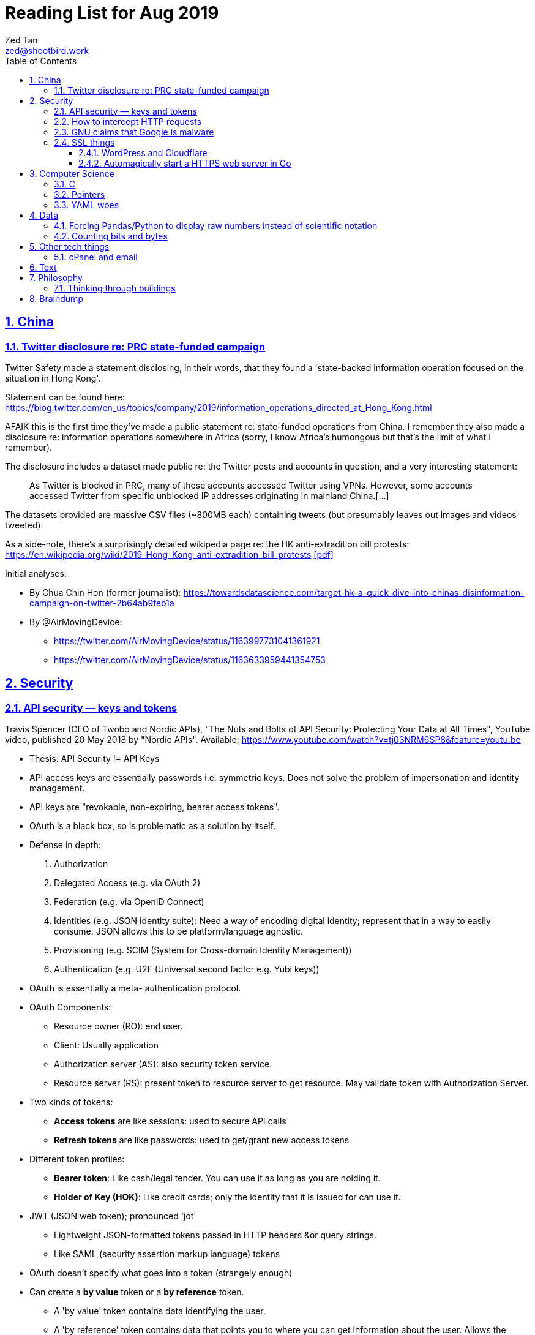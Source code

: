 = Reading List for Aug 2019
Zed Tan <zed@shootbird.work>
:toc: auto
:toclevels: 3
:sectlinks:
:sectnums:
:source-highlighter: pygments
:assetdir: /aug2019-assets

== China

=== Twitter disclosure re: PRC state-funded campaign

Twitter Safety made a statement disclosing, in their words, that they found a
'state-backed information operation focused on the situation in Hong Kong'.

Statement can be found here: https://blog.twitter.com/en_us/topics/company/2019/information_operations_directed_at_Hong_Kong.html

AFAIK this is the first time they've made a public statement re: state-funded operations from China.
I remember they also made a disclosure re: information operations somewhere in Africa (sorry, I know Africa's
humongous but that's the limit of what I remember).

The disclosure includes a dataset made public re: the Twitter posts and accounts in question,
and a very interesting statement:

[quote]
As Twitter is blocked in PRC, many of these accounts accessed Twitter using VPNs. However, some accounts accessed Twitter from specific unblocked IP addresses originating in mainland China.[…]

The datasets provided are massive CSV files (~800MB each) containing tweets (but presumably leaves out images and videos tweeted).

As a side-note, there's a surprisingly detailed wikipedia page re: the HK anti-extradition bill protests: https://en.wikipedia.org/wiki/2019_Hong_Kong_anti-extradition_bill_protests
link:{assetdir}/2019_Hong_Kong_anti-extradition_bill_protests.pdf[[pdf\]]

Initial analyses:

* By Chua Chin Hon (former journalist): https://towardsdatascience.com/target-hk-a-quick-dive-into-chinas-disinformation-campaign-on-twitter-2b64ab9feb1a
* By @AirMovingDevice:
** https://twitter.com/AirMovingDevice/status/1163997731041361921
** https://twitter.com/AirMovingDevice/status/1163633959441354753

== Security

=== API security — keys and tokens

Travis Spencer (CEO of Twobo and Nordic APIs), "The Nuts and Bolts of API Security: Protecting Your Data at All Times", YouTube video, published 20 May 2018 by "Nordic APIs".
Available: https://www.youtube.com/watch?v=tj03NRM6SP8&feature=youtu.be

* Thesis: API Security != API Keys
* API access keys are essentially passwords i.e. symmetric keys. Does not solve the problem of impersonation and identity management.
* API keys are "revokable, non-expiring, bearer access tokens".
* OAuth is a black box, so is problematic as a solution by itself.
* Defense in depth:
. Authorization
. Delegated Access (e.g. via OAuth 2)
. Federation (e.g. via OpenID Connect)
. Identities (e.g. JSON identity suite): Need a way of encoding digital identity; represent that in a way to easily consume. JSON allows this to be platform/language agnostic.
. Provisioning (e.g. SCIM (System for Cross-domain Identity Management))
. Authentication (e.g. U2F (Universal second factor e.g. Yubi keys))
* OAuth is essentially a meta- authentication protocol.
* OAuth Components:
** Resource owner (RO): end user.
** Client: Usually application
** Authorization server (AS): also security token service.
** Resource server (RS): present token to resource server to get resource. May validate token with Authorization Server.
* Two kinds of tokens:
** **Access tokens** are like sessions: used to secure API calls
** **Refresh tokens** are like passwords: used to get/grant new access tokens
* Different token profiles:
** **Bearer token**: Like cash/legal tender. You can use it as long as you are holding it.
** **Holder of Key (HOK)**: Like credit cards; only the identity that it is issued for can use it.
* JWT (JSON web token); pronounced 'jot'
** Lightweight JSON-formatted tokens passed in HTTP headers &or query strings.
** Like SAML (security assertion markup language) tokens
* OAuth doesn't specify what goes into a token (strangely enough)
* Can create a **by value** token or a **by reference** token.
** A 'by value' token contains data identifying the user.
** A 'by reference' token contains data that points you to where you can get information about the user. Allows the receiver of that data to dereference the token and get to the correct data.
* OAuth is:
** Not for Authentication: identifying who somebody is; comparing information you know with information that is presented to you.
** Not for Federation: Taking the answer to the question of "who you are" and reusing that answer in another security domain.
** Not _really_ for authorization: Not good for figuring out what someone is allowed to do.

Other useful links referenced in the video:

- Deep Dive into OAuth and OpenID Connect: https://nordicapis.com/api-security-oauth-openid-connect-depth/
- How To Control User Identity Within Microservices: https://nordicapis.com/how-to-control-user-identity-within-microservices/
- Equipping Your API With The Right Armor: https://nordicapis.com/api-security-equipping-your-api-with-the-right-armor/
- The Four Defenses of the API Stronghold: https://nordicapis.com/api-security-the-4-defenses-of-the-api-stronghold/
- Techniques and Technologies to Increase API Security: https://nordicapis.com/building-a-secure-api/
- Envisioning The Entire API Lifecycle: https://nordicapis.com/envisioning-the-entire-api-lifecycle/
- API Lifecycle Analysis Stage: Preparing Your Prelaunch API Strategy: https://nordicapis.com/api-lifecycle-analysis-stage-preparing-your-api-strategy-pre-launch/
- API Lifecycle Development Stage: Deploying Your API: https://nordicapis.com/api-lifecycle-development/
- API Lifecycle Operations Stage: Marketing Your API: https://nordicapis.com/api-lifecycle-operations-stage-marketing-your-api/
- API Lifecycle Retirement Stage: A History of Major Public API Retirements: https://nordicapis.com/api-lifecycle-retirement-stage-a-history-of-major-public-api-retirements/




=== How to intercept HTTP requests

- MDN (Mozilla Developer Network) is an excellent resource for web development.
- Trying to grok what and what shouldn't be passed as a HTTP header
when sending requests to REST API endpoints, and came across this: https://developer.mozilla.org/en-US/docs/Mozilla/Add-ons/WebExtensions/Intercept_HTTP_requests
- Of course, the caveat is that you need to get malicious JS to run on a site that you want to intercept requests on, but it's trivially possible with extensions (as shown by the MDN docs)
- This means API keys shared via HTTP headers are vulnerable to being stolen, so it's important for all API access to have some sort of Bearer/Access token mechanism instead
(See above: link:#api-security-keys-and-tokens[API Security — keys and tokens]).

=== GNU claims that Google is malware

- GNU operating system has a page that lists all the ways that Google's software, web + android + etc other assets, are all malware: https://www.gnu.org/proprietary/malware-google.html
link:{assetdir}/google-malware.pdf[[pdf\]]
- This is quite a bold accusation.
- Reading this list, you get the sense of how radically anarchist/left the organization leans.
- For example, the last claim in the article is that Google "made Android phones that are tyrants", which I take to mean that they're locked to prevent modification.
- Other claims are more legitimate, such as "Android has a link:https://www.theverge.com/platform/amp/2018/9/14/17861150/google-battery-saver-android-9-pie-remote-settings-change[back door for remotely changing \“user” settings.\"]", which is one of the reasons why I stay off the Android platform altogether.
- This I also find pretty disgusting: "Google can also link:https://jon.oberheide.org/blog/2010/06/25/remote-kill-and-install-on-google-android/[forcibly and remotely install apps through GTalkService]. This is not equivalent to a universal back door, but permits various dirty tricks."
- Whenever someone asks me for a phone recommendation, I always tell the story of that time my Xiaomi phone sent me a notification that literally just said "test" from a built-in Xiaomi browser app that I've never opened or been aware of.
- Haven't had the time to look too closely at the list, but it's something I'll be keeping filed away in my head.

=== SSL things

==== WordPress and Cloudflare

Cloudflare provides a link:https://www.cloudflare.com/integrations/wordpress/[free WordPress plug-in]
that sets up HTTPS on any hosted WordPress site for free.

This is 100% great, given that setting up HTTPS has always been a ordeal for laypersons
working with their hosting providers, which has made them easy prey for SSL providers
who charge for basic TLS encryption. LetsEncrypt has made this free and very much pain-free,
but still requires wrangling that the non-developer (and me) balks at.

So this free plug-in by Cloudflare is fantastic. But, of course, with a few caveats which they make clear in the docs,
but may not be obvious to anyone unfamiliar with TLS.

First, a rudimentary diagram of how Cloudflare's plug-in works:

[source]
----
 ---------           ------------           -----------
| User's  | <-(a)-> | Cloudflare | <-(b)-> | Your      |
| Browser |         | Servers    |         | WordPress |
 ---------           ------------           -----------
----

. When your WordPress instance uses the Cloudflare plug-in,
it allows the plug-in to send your content to Cloudflare's CDN services,
which Cloudflare in turn serves to users.
. Cloudflare provides a secured TLS connection at `(a)`, making sure that traffic to-and-from the user's browser. This is **very important**.
. Traffic at `(b)` is **not automatically secured** by the plug-in. You're going to have to set up SSL on your WordPress server to get that done.

So if you're using the free "Flexible SSL" option available in the WordPress Cloudflare plug-in,
your traffic is only TLS encrypted **between Cloudflare and your users**,
and is still **unsecured** between your WordPress server and Cloudflare.

This is sufficient for most use-cases, but is definitely open to exploitation e.g.
you can correlate traffic on (a) and (b) to figure out who is retrieving what
from your WordPress server, and traffic going _to_ your WordPress server is
in the clear and open to MITM manipulation.

[sidebar]
--
[edit: needed to clarify things for the hypothetical reader and myself] To be clear, any content that has been cached already by Cloudflare's CDN should only trigger traffic at (a). What happens when you're retrieving content that's not already cached by Cloudflare is something I'm not entirely clear about: does Cloudflare then begin caching the content requested, and then deliver it to the user from the CDN (likely)? Or does it transparently proxy traffic to the WordPress server, and then cache it for future requests? There are also use cases where the Cloudflare CDN is always skipped altogether, such as in the case of submitted forms, which needs to send data back to whatever server is handling the form submission. Which means that if the path between the user that submits data and the server that handles that data is insecure, then that entire path is insecure.

That's because the way TLS works is that it's an agreement between two points that send/receive traffic. In the Cloudflare TLS situation, traffic is encrypted at (a) because the user's browser and Cloudflare's CDN have **agreed** to use a shared encryption key (I probably wrote something about TLS and asymmetrical PKI somewhere, but it's not here) to make sure that only those two points can read the data being sent and received. The WordPress server is **not** part of that agreement. Subsequently, since forms _don't_ involve the CDN i.e. you need to receive and handle the data submitted, then you're talking directly to the server that is supposed to handle the data. Since there is no agreement between the user's browser and the WordPress server to share a key (and if the WordPress server is not set up with a SSL certificate, then it basically **just can't** enter into such agreements), then anything sent directly from the user's browser to the WordPress site is _exposed_, no matter what the Cloudflare CDN does.

So why, when let's say accessing the WordPress login page, does the web site still appear secure e.g. URL says protocol is `HTTPS://`, no malicious site warnings etc.? Because when you navigate to the `wp-login.php` page, all the assets e.g. HTML/CSS/Javascript/Images etc. are still being served by the Cloudflare CDN. When you enter your login details and hit `enter`, those details are sent, presumably through Cloudflare's DNS servers, and then to your WordPress server through an unsecured connection at (b). So that `https://` in your browser's address bar is only showing you part of the story.
--

I recommend getting that TLS set up on the WordPress server's end as well
by either using link:https://certbot.eff.org[certbot] or just buying a cert off your hosting provider.

==== Automagically start a HTTPS web server in Go

link:https://github.com/mholt/[mholt], the maker of the magical link:https://caddyserver.com[Caddy] web server,
has released an automagical tool for standing up a HTTPS web server: https://github.com/mholt/certmagic

[source, go]
----
package main
// Automagically start a TLS webserver
import (
    //...
    "github.com/mholt/certmagic"
)

func main(){
    mux := http.NewServeMux()
    // mux.HandleFunc...

    // instead of http.ListenAndServe(":80", mux)
    if err := certmagic.HTTPS([]string{"example.com","www.example.com"}, mux); err != nil {
        log.Fatal(err)
    }
}
----

== Computer Science

=== C

Had a job interview go like this:

[source]
----
Me: I haven't done extensive API documentation, but I've worked with devs to
document a C++ API.
Them: Sends an assignment to document a 'classic' C library.
Me: !['huh'](shocked_pikachu.jpg)
----

So I spent a good portion of the week trawling through StackOverflow and
digging through of Kernighan & Ritchie's "The C Programming Language"
to at least understand some of what I was looking at.

Saved some notes for myself and anyone who accidentally finds themselves
inadvertently elbow-deep in a C library for some reason or another:

https://gist.github.com/zeddee/05ed70cff06094974aedcee4e22257fb

=== Pointers

Which brings me to `pointers`.

Have always had a vague understanding of pointers i.e.:

- A pointer is a reference to a memory address where information is stored.

But it's also an understanding that falls apart the moment I try to work with anything more complex than
having to make sure that I'm mutating the same block of data across multiple functions/method calls.

So having to grok a low-level language like link:#C[C] forced me to reckon with pointers again.

More detailed notes are found in https://gist.github.com/zeddee/05ed70cff06094974aedcee4e22257fb#pointer-operations (the same Gist as above),
but here are a few brief points I've gleaned from grappling with pointers (for reference and to clarify the thoughts floating in my head):

* `&` is a reference operator. This always get the address of the variable it's referencing.
** Getting the reference or address of a variable is useful when you want to:
*** **Pass-by-reference**: When subsequent operations _dereference_ the reference to get or manipulate the value stored at that memory address. But in order for a reference to be "used", it _must_ be dereferenced by the function using it. For example:
+
[source, go]
----
package main

import "fmt"

func main(){
    p := "this is a string"
    dereferencer(&p)
}

// dereferencer prints value of p to stdout
func dereferencer(input *string){
    fmt.Println(*input) // this resolves to *(&p)
}
----
* When attempting to retrieve or call members of a pointer, you have to put the pointer in parenthesis because of the order of resolution.
** ``*p.member`` resolves to ``*(p.member)``
** ``(*p).member`` resolves to ... well, ``(*p).member``
* The `*` operator can be used as both a **dereferencing** operator, and as an operator used to **assign** a pointer variable. (still not sure what this means tho)

More:

- Bill Kennedy's article on pointers in Go: https://www.ardanlabs.com/blog/2014/12/using-pointers-in-go.html

=== YAML woes

Never liked YAML as a format, because it uses whitespace as a delimiter, and lets vendors do weird stuff like this:

[source, docker-compose]
----
# Example docker-compose.yml section from https://gist.github.com/usmansaleem/bb47064f406c105fdfa69716544b7b8e

environment:
    SERVER_NAME: "myserver.doma.in" 
    # Dummy key, cert
    SSL_KEY: |-
        -----BEGIN RSA PRIVATE KEY-----
        MIICXQIBAAKBgQD272jYrLm8Ph5QpMWFcWUO9Ua1EviykalP+tkMIg12yZ3GvezF
        y8aayxdztB5vu68jqMeg6mOJlscWqFUhmAxj4mDknYenVzVX2CKzCgHlGninTKxY
        61rXDaDZVpSZ+XIESJkaB0z9HHYtrSLr0coKmq4cT5TRptOnkpDlJxIRaQIDAQAB
        AoGATcTYoGTFmiN2KK+8BWrRCQT2X9C5woNdb3LxKIEQ/HhC2HS4PRMQWW/c0vPH
        IilZ30EoneUztAFochpRtWLNg4lJoLy04X/eNjEiC/imp0KSwWXmnuLhDcWcb0+M
        slddvzHAAfK1jzIk8zEvcFnhuRoR/L3yWLQp3dIkG07h5IECQQD7xdyhfYMKiYZ7
        HIq9mU0oNaC7UvxHTw3HB4rT3yvqVZXW15JvR64qCe+sOn9xJEesGDkUUxghV+dd
        0GFOODPb2trQ1NGyKzus72JvO61pVpIhT6kVQo3xC543/+1FvU+albjtmqKe1MjZ
        32B6VtNdlgA4VzMC7qrZXwU+oD83WbG6s1GKQa/rXB8wo9moOGcNPP7PmXovDr6F
        zIVbekIj0YuTQdo31aKPNmrTVqd+iOk0LGaUC5zMi0OgDaKKDuP1Ou6ANVTcBXcF
        BnJRQ7XYtjs0oSmvA7bgbTfN4IMJxJ4hYybF1pURh/o4QW4FUytLaF8zghuTc0aP
        yKIsFLzi5ZT34KLVNGAEA44FsG71hOajFkA4c2I/SwU+
        -----END RSA PRIVATE KEY-----
----

where the pipe (`|`) character is used to start a multiline environment variable, which
then **becomes** an environment variable that can **only** be defined in a `docker-compose.yml`
file, and not in a standard `.env` file.

This becomes especially infuriating because in the above case, we'll want to store the `docker-compose.yml`
file without, in the example above, the RSA private key. That's kind of the point of `.env`
files — to allow you to store secrets securely (albeit secure insofar as the local system is secure)
and locally.

But that's all just brain vomit.
Martin Tournoij/link:https://arp242.net[arp242]'s article better articulates my frustrations with the format/language:

Martin Tournoij/arp242, "YAML: probably not so great after all", updated 15 Apr 2019 on arp242.net. Available: https://arp242.net/yaml-config.html

Summary:

* Insecure/unsafe by default, esp. re: default implementations by languages
* Difficult to parse because of its strict indentation format. Python is comparatively readable because you can delimit blocks with extra `\n`s, whereas yaml tends to come in a single large chunk.
* Complex (? can't speak to this; Martin is writing re: specs)
* Surprising behaviour. The example brought up by Martin is more of a dynamic-typed language issue i.e. `013: Tilburg` is parsed as `11: 'Tilburg'` because `013` is interpreted as an octal number. Most of the 'surprising' behaviour I've encountered are usually related to me expecting whitespace to be parsed one way, and yaml behaving in another.
* Not portable. Basically, the yaml spec tries to dictate implementations that are not practical for mainstream languages, and to me, don't make sense re: language conventions. It's also one of my main complaints: yaml just tries to do lots of weird stuff that becomes uneccessarily complex.

== Data

=== Forcing Pandas/Python to display raw numbers instead of scientific notation

I was trying to work with the above link:#twitter-disclosure-re-prc-state-funded-campaign[Twitter dataset]
using what little I knew about Python/Pandas, and immediately hit a snag: Python was displaying all numbers in scientific notation.

[source]
----
>>> data = pd.read_csv("data/china_082019_1_tweets_csv_hashed.csv", low_memory=False)
>>> data.describe()
tweetid  follower_count  following_count  in_reply_to_tweetid  quoted_tweet_tweetid  retweet_tweetid   quote_count   reply_count    like_count  retweet_count
count  1.906831e+06    1.906831e+06     1.906831e+06         1.785020e+05          9.513300e+04     3.579360e+05  1.888906e+06  1.888906e+06  1.888906e+06   1.888906e+06
mean   7.206899e+17    2.444543e+04     1.350040e+04         5.869991e+17          8.621642e+17     6.013256e+17  7.288346e-03  8.859573e-02  4.557506e-02   1.496379e-01
std    2.729179e+17    2.948863e+04     9.531729e+03         3.471806e+17          8.568681e+16     2.745685e+17  4.159671e-01  9.644296e-01  1.644062e+00   3.454932e+00
min    8.126727e+08    0.000000e+00     0.000000e+00         8.237374e+08          1.847925e+15     1.792600e+04  0.000000e+00  0.000000e+00  0.000000e+00   0.000000e+00
25%    5.789587e+17    1.089500e+04     9.050000e+03         2.715412e+17          8.376187e+17     4.314172e+17  0.000000e+00  0.000000e+00  0.000000e+00   0.000000e+00
50%    8.170222e+17    1.355300e+04     1.359200e+04         6.053735e+17          8.417812e+17     5.771102e+17  0.000000e+00  0.000000e+00  0.000000e+00   0.000000e+00
75%    8.716381e+17    1.890000e+04     1.460600e+04         9.028863e+17          8.525281e+17     8.528084e+17  0.000000e+00  0.000000e+00  0.000000e+00   0.000000e+00
max    1.154216e+18    1.701550e+05     3.175200e+04         1.153504e+18          1.154193e+18     1.154179e+18  1.930000e+02  3.260000e+02  1.159000e+03   3.344000e+03
----

I _could_ suck it up and try to read it, but it's a lot easier to just work with plain
decimal notation especially when we want to get a visual sense of how
large a number is compared to the rest of the values in a table.

Looked it up, and 
link:https://stackoverflow.com/a/38691325/6042590[Sergey Bushmanov's answer]
on stackoverflow says there are 2 ways to go about it:

[cols="2*", options="header"]
|====
| Pandas/Python
| Description

| `pd.set_option('display.precision',4)`
| Forces pandas to display floats to a given precision.

|`pd.options.display.float_format = '{:.2f}'.format`
|(as far as i can tell) Tells pandas to push displayed results through a `str.format()` call.
|====

DO has a good guide on how to use string formatters here: https://www.digitalocean.com/community/tutorials/how-to-use-string-formatters-in-python-3

I really want to get into it, but have to resign to being too time-starved to really dig into it. For now, above syntax is just magic to me.



=== Counting bits and bytes

- Counting in Computer has never been my strong point, so the point of this section is more of
just giving me a space to be an idiot and write down the obvious so my brain can process it:
- 1 bit -> 2 possibilities, 0/1
- 8 bits -> 2^8 possibilities -> 256 possibilities -> 1 byte
- In UTF8, a 1 byte character can be represented in hexadecimal notation using `U+0000` to `U+007F`, 7F in hex being 127 in decimal (because this is zero-indexed i.e. starts from 0).
- The standard ASCII character set (i.e. latin, english alphabet) requires only one byte.
- 2 bytes -> 256^2 possibilities -> 65536 possibilties -> 16 bits

Useful table from
link:https://en.wikipedia.org/wiki/UTF-8[wikipedia re: UTF-8] code points:

[cols="*", options="header"]
|====
| #bytes | Bits for code point | First code point | Last code point | Byte 1 | Byte 2 | Byte 3 | Byte 4
| 1 | 7 | `U+0000` | `U+007F` | `0xxxxxxx` |  |  | 
| 2 | 11 | `U+0080` | `U+07FF` | `110xxxxx` | `10xxxxxx` |  | 
| 3 | 16 | `U+0800` | `U+FFFF` | `1110xxxx` | `10xxxxxx` | `10xxxxxx` | 
| 4 | 21 | `U+10000` | `U+10FFFF` | `11110xxx` | `10xxxxxx` | `10xxxxxx` | `10xxxxxx`
|====

So the letter `m` would be represented by `U+006D`, or character 
no. 109 in the link:https://www.asciitable.com/[ASCII table].

== Other tech things

=== cPanel and email

- **WHM**: Web Hosting Management
- Have never liked working with cPanel because of old memories of wrestling with it back in ... probably 2010 or so.
- Granted it's changed a lot, but I like being able to work with the server directly
i.e. installing, configuring, and managing Linux and software directly.
- It means I know exactly what's running and what isn't, and how to fix stuff when it breaks.
- The downside being that I can't explain how to manage it to anyone else except another admin with the same skillset or better
(which isn't a very high bar; I just know how to google stuff, `apt-get install`, and run docker).
- So when I have to diagnose, oil, maintain, and fix a system that doesn't belong to me, that aversion to cPanel kicks me in the 
ass because I have absolutely no idea what goes on inside it.
- For instance, I spent half an hour with a support agent trying to wrangle out of them the answer to
"what mailserver does <insert company name>'s shared hosting services use, and what happens to it when I migrate to a VPS?'"
- At the end of it, it was obvious that (1) they had no idea what the answer was,
and (2) it would somehow automagically work once the migration was done.
- So my guess was that they would be using one of the standard mailservers that either come with CentOS 7, or that cPanel was packing a mailserver.
- The latter guess was correct: cPanel packs it's own mailserver (or at least that's what I can tell from 
link:https://features.cpanel.net/topic/mail-only-version-of-cpanel-whm[this feature request for a dedicated mail-only cPanel distro]
, and the link:https://documentation.cpanel.net/display/82Docs/Mailserver+Configuration[Mailserver Configuration]
entry in the docs)
- Digging for this info also brought me to cPanel's link:https://documentation.cpanel.net/display/82Docs/WHM+Features+List#d331819474d144a185fd0f59a016df25[feature list], which tbh is quite impressive.
- still not something i'd spend US$15 a month (minimum) on though.
- sidenote: it also looks like they're hosting their documentation on a confluence instance, because search brings up a panel that mentions "spaces". interesting choice, and it looks like it's working well for them.

**Conclusion**: It looks like cPanel is using link:https://www.dovecot.org/[**Dovecot**] as their link:https://documentation.cpanel.net/display/82Docs/Mailserver+Configuration[mailserver].
Finding out was not fun, and I wish both <insert hosting company name here> and cPanel
were more up front about the software they deliver as part of their paid packages,
given that they're riding on _a lot_ of open source software.

Additional resources:

- Don't modify `dovecot.conf` in cPanel: https://forums.cpanel.net/threads/dovecot-configuration-different-between-cpanel-and-dovecot-conf.639077/
- Configuring dovcot + mariadb from scratch: https://www.linode.com/docs/email/postfix/email-with-postfix-dovecot-and-mariadb-on-centos-7/

== Text

A quote about reading that I found via BooksActually's Facebook 
page in 19 Aug 2014. Close to my heart, because I've got major 
problems completing books precisely because of this (and also why this
link:https://github.com/zeddee/reading-list[reading-list] exists).

[quote, Italo Calvino, If On A Winter's Night A Traveller]
Don't be amazed if you see my eyes always wandering. In fact, this is my way of reading, and it is only in this way that reading proves fruitful to me. If a book truly interests me, I cannot follow it for more than a few lines before my mind, having seized on a thought that the text suggests to it, or a feeling, or a question, or an image, goes off on a tangent and springs from thought to thought, from image to image, in an itinerary of reasonings and fantasies that I feel the need to pursue to the end, moving away from the book until I have lost sight of it. The stimulus of reading is indispensable to me, and of meaty reading, even if, of every book, I manage to read no more than a few pages. But those few pages already enclose for me whole universes, which I can never exhaust.

== Philosophy

=== Thinking through buildings

- I'm parking this under "philosophy" because I firmly believe that the architectural is intractably phenomenological.
- e-flux is link:https://www.e-flux.com/architecture/positions/280199/editorial-thinking-through-buildings/[starting a series] where they 'publish one "review" of one building a week', in a bid to map out a way of "thinking through buildings" and architecture.

[quote, Nick Axe and Nikolaus Hirsch, "Editorial—Thinking Through Buildings, 20 Aug 2019 e-flux architecture: Positions. Available: https://www.e-flux.com/architecture/positions/280199/editorial-thinking-through-buildings/"]
____
In line with Positions’ ethos of experimentation, we want to rediscover what it can mean to write about buildings. This invariably touches upon a larger issue facing the discipline of architecture, that is, the state of architectural criticism today. Refusing to idealize a past that never was, or similarly lament something that was never lost, we believe in the potential of writing about architecture. A “review” can not only change the way we perceive and think about architecture, but also about the city and society at large.

Architects contribute to the built environment from a unique position of agency, with a distinct set of tools, and with a particular understanding of time. We seek to cast a wide net so as not to represent a position on writing about architecture, but rather to present a field of positions, of ways to think through buildings. We hope to demonstrate the vibrancy and diversity of architecture there is to engage with, and the creativity of means in doing so. But not all buildings, not all architecture is created equal. We wish to take care and reflect upon the buildings being engaged with, and as such the relevance of writing about architecture today.
____

== Braindump

List of links that I have open re: philosophy/algorithms/etc that I have no time to get into (yet):

* Algorithms:
** Sieve of Eratosthenes: https://en.wikipedia.org/wiki/Sieve_of_Eratosthenes
** Lisp Algorithms & data structures: https://lisp-univ-etc.blogspot.com/2019/08/programming-algorithms-data-structures.html
** JS data structures: https://github.com/amejiarosario/dsa.js-data-structures-algorithms-javascript/blob/master/book/content/part01/algorithms-analysis.asc
* Security:
** OWASP authorization testing automation: https://github.com/OWASP/CheatSheetSeries/blob/master/cheatsheets/Authorization_Testing_Automation.md
** OWASP authentication cheat sheet: https://github.com/OWASP/CheatSheetSeries/blob/master/cheatsheets/Authentication_Cheat_Sheet.md
** OWASP REST security cheat sheet: https://github.com/OWASP/CheatSheetSeries/blob/master/cheatsheets/REST_Security_Cheat_Sheet.md
** OWASP threat modeling cheat sheet: https://github.com/OWASP/CheatSheetSeries/blob/master/cheatsheets/Threat_Modeling_Cheat_Sheet.md
* (this is way over my head) Christopher Rackauckas, The Essential Tools of Scientific Machine Learning (Scientific ML), The Winnower 6:e156631.13064 (2019). DOI: 10.15200/winn.156631.13064. Available: http://www.stochasticlifestyle.com/the-essential-tools-of-scientific-machine-learning-scientific-ml/
